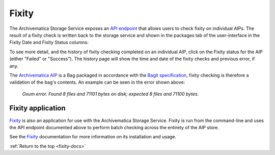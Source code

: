 .. _fixity-docs:

======
Fixity
======

The Archivematica Storage Service exposes an `API endpoint`_ that allows users
to check fixity on individual AIPs. The result of a fixity check is written
back to the storage service and shown in the packages tab of the user-interface
in the Fixity Date and Fixity Status columns:

.. image:: images/fixity_packages.*
   :align: center
   :width: 80%
   :alt: The packages tab in the Storage Service showing Fixity Date and Fixity Status.

To see more detail, and the history of fixity checking completed on an
individual AIP, click on the Fixity status for the AIP (either "Failed" or
"Success"). The history page will show the time and date of the fixity checks
and previous error, if any.

.. image:: images/fixity_error.*
   :align: center
   :width: 80%
   :alt: Fixity history page showing an error in fixity check.

The `Archivematica AIP`_ is a Bag packaged in accordance with the
`Bagit specification`_, fixity checking is therefore a validation of the bag's
contents. An example can be seen in the error shown above:

      *Oxum error. Found 8 files and 71101 bytes on disk; expected 8 files and
      71100 bytes.*

.. _fixity-application:

Fixity application
------------------

`Fixity`_ is also an application for use with the Archivematica Storage
Service. Fixity is run from the command-line and uses the API endpoint
documented above to perform batch checking across the entirety of the AIP
store.

See the `Fixity`_ documentation for more information on its installation and
usage.

:ref:`Return to the top <fixity-docs>`

.. _`Archivematica AIP`: https://www.archivematica.org/en/docs/archivematica-1.9/user-manual/archival-storage/aip-structure/#bagit-documentation
.. _`Bagit specification`: https://tools.ietf.org/html/rfc8493
.. _`API endpoint`: https://wiki.archivematica.org/Storage_Service_API#Check_fixity
.. _`Fixity`: https://github.com/artefactual/fixity
